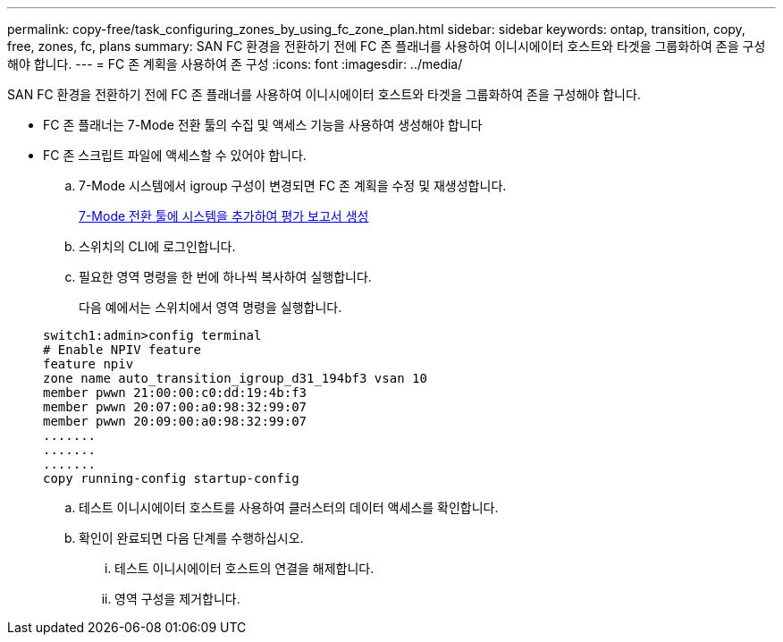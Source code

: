 ---
permalink: copy-free/task_configuring_zones_by_using_fc_zone_plan.html 
sidebar: sidebar 
keywords: ontap, transition, copy, free, zones, fc, plans 
summary: SAN FC 환경을 전환하기 전에 FC 존 플래너를 사용하여 이니시에이터 호스트와 타겟을 그룹화하여 존을 구성해야 합니다. 
---
= FC 존 계획을 사용하여 존 구성
:icons: font
:imagesdir: ../media/


[role="lead"]
SAN FC 환경을 전환하기 전에 FC 존 플래너를 사용하여 이니시에이터 호스트와 타겟을 그룹화하여 존을 구성해야 합니다.

* FC 존 플래너는 7-Mode 전환 툴의 수집 및 액세스 기능을 사용하여 생성해야 합니다
* FC 존 스크립트 파일에 액세스할 수 있어야 합니다.
+
.. 7-Mode 시스템에서 igroup 구성이 변경되면 FC 존 계획을 수정 및 재생성합니다.
+
xref:task_generating_an_assessment_report_by_adding_systems_to_7mtt.adoc[7-Mode 전환 툴에 시스템을 추가하여 평가 보고서 생성]

.. 스위치의 CLI에 로그인합니다.
.. 필요한 영역 명령을 한 번에 하나씩 복사하여 실행합니다.
+
다음 예에서는 스위치에서 영역 명령을 실행합니다.

+
[listing]
----
switch1:admin>config terminal
# Enable NPIV feature
feature npiv
zone name auto_transition_igroup_d31_194bf3 vsan 10
member pwwn 21:00:00:c0:dd:19:4b:f3
member pwwn 20:07:00:a0:98:32:99:07
member pwwn 20:09:00:a0:98:32:99:07
.......
.......
.......
copy running-config startup-config
----
.. 테스트 이니시에이터 호스트를 사용하여 클러스터의 데이터 액세스를 확인합니다.
.. 확인이 완료되면 다음 단계를 수행하십시오.
+
... 테스트 이니시에이터 호스트의 연결을 해제합니다.
... 영역 구성을 제거합니다.





